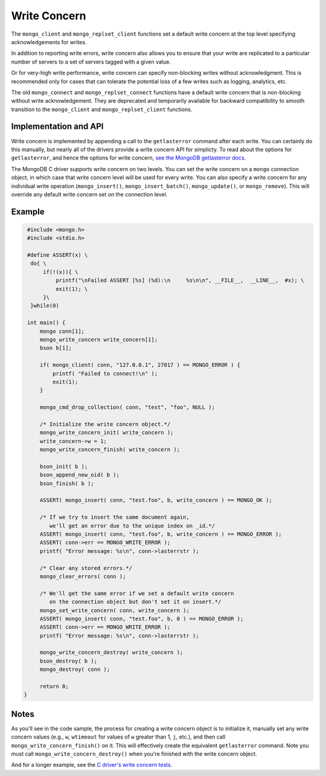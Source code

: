 Write Concern
=============

The ``mongo_client`` and ``mongo_replset_client`` functions set a default write concern
at the top level specifying acknowledgements for writes.

In addition to reporting write errors, write concern also allows you to ensure
that your write are replicated to a particular number of servers to a set
of servers tagged with a given value.

Or for very-high write performance, write concern can specify non-blocking writes
without acknowledgment.
This is recommended only for cases that can tolerate the potential loss of a few writes
such as logging, analytics, etc.

The old ``mongo_connect`` and ``mongo_replset_connect`` functions have a default write concern
that is non-blocking without write acknowledgement.
They are deprecated and temporarily available for backward compatibility to smooth transition to
the ``mongo_client`` and ``mongo_replset_client`` functions.

Implementation and API
----------------------

Write concern is implemented by appending a call to the ``getlasterror``
command after each write.  You can certainly do this manually, but nearly all of the drivers
provide a write concern API for simplicty. To read about the options for ``getlasterror``,
and hence the options for write concern,
`see the MongoDB getlasterror docs <http://www.mongodb.org/display/DOCS/getLastError+Command>`_.

The MongoDB C driver supports write concern on two levels. You can set the write
concern on a ``mongo`` connection object, in which case that write concern level will
be used for every write. You can also specify a write concern for any individual
write operation (``mongo_insert()``, ``mongo_insert_batch()``, ``mongo_update()``,
or ``mongo_remove``). This will override any default write concern set on the
connection level.

Example
-------

.. code-block:: c

   #include <mongo.h>
   #include <stdio.h>

   #define ASSERT(x) \
    do{ \
        if(!(x)){ \
            printf("\nFailed ASSERT [%s] (%d):\n     %s\n\n", __FILE__,  __LINE__,  #x); \
            exit(1); \
        }\
    }while(0)

   int main() {
       mongo conn[1];
       mongo_write_concern write_concern[1];
       bson b[1];

       if( mongo_client( conn, "127.0.0.1", 27017 ) == MONGO_ERROR ) {
           printf( "Failed to connect!\n" );
           exit(1);
       }

       mongo_cmd_drop_collection( conn, "test", "foo", NULL );

       /* Initialize the write concern object.*/
       mongo_write_concern_init( write_concern );
       write_concern->w = 1;
       mongo_write_concern_finish( write_concern );

       bson_init( b );
       bson_append_new_oid( b );
       bson_finish( b );

       ASSERT( mongo_insert( conn, "test.foo", b, write_concern ) == MONGO_OK );

       /* If we try to insert the same document again,
          we'll get an error due to the unique index on _id.*/
       ASSERT( mongo_insert( conn, "test.foo", b, write_concern ) == MONGO_ERROR );
       ASSERT( conn->err == MONGO_WRITE_ERROR );
       printf( "Error message: %s\n", conn->lasterrstr );

       /* Clear any stored errors.*/
       mongo_clear_errors( conn );

       /* We'll get the same error if we set a default write concern
          on the connection object but don't set it on insert.*/
       mongo_set_write_concern( conn, write_concern );
       ASSERT( mongo_insert( conn, "test.foo", b, 0 ) == MONGO_ERROR );
       ASSERT( conn->err == MONGO_WRITE_ERROR );
       printf( "Error message: %s\n", conn->lasterrstr );

       mongo_write_concern_destroy( write_concern );
       bson_destroy( b );
       mongo_destroy( conn );

       return 0;
  }

Notes
-----

As you'll see in the code sample, the process for creating a write concern object
is to initialize it, manually set any write concern values (e.g., ``w``, ``wtimeout``
for values of ``w`` greater than 1, ``j``, etc.), and then call ``mongo_write_concern_finish()``
on it. This will effectively create the equivalent ``getlasterror`` command. Note you must call
``mongo_write_concern_destroy()`` when you're finished with the write concern object.

And for a longer example, see the
`C driver's write concern tests <https://github.com/mongodb/mongo-c-driver/blob/master/test/write_concern_test.c>`_.
